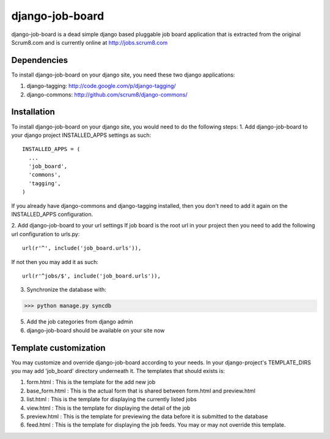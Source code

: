 django-job-board
================

django-job-board is a dead simple django based pluggable job board application
that is extracted from the original Scrum8.com and is currently online at http://jobs.scrum8.com

Dependencies
------------
To install django-job-board on your django site, you need these two django applications:

#. django-tagging: http://code.google.com/p/django-tagging/
#. django-commons: http://github.com/scrum8/django-commons/

Installation
------------
To install django-job-board on your django site, you would need to do the following steps:
1. Add django-job-board to your django project INSTALLED_APPS settings as such:
::

  INSTALLED_APPS = (
    ...
    'job_board',
    'commons',
    'tagging',
  )

If you already have django-commons and django-tagging installed, then you don't need to
add it again on the INSTALLED_APPS configuration.

2. Add django-job-board to your url settings
If job board is the root url in your project then you need to add the following url
configuration to urls.py:
::

  url(r'^', include('job_board.urls')),

If not then you may add it as such:
::

  url(r'^jobs/$', include('job_board.urls')),

3. Synchronize the database with:

>>> python manage.py syncdb

5. Add the job categories from django admin

6. django-job-board should be available on your site now

Template customization
----------------------
You may customize and override django-job-board according to your needs.
In your django-project's TEMPLATE_DIRS you may add 'job_board' directory underneath it.
The templates that should exists is:

#. form.html        : This is the template for the add new job
#. base_form.html   : This is the actual form that is shared between form.html and preview.html
#. list.html        : This is the template for displaying the currently listed jobs
#. view.html        : This is the template for displaying the detail of the job
#. preview.html     : This is the template for previewing the data before it is submitted to the database
#. feed.html        : This is the template for displaying the job feeds. You may or may not override this template.